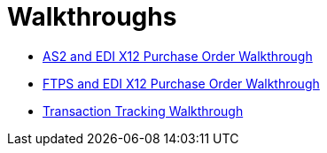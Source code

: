 = Walkthroughs

* xref:portx/as2-and-edi-x12-purchase-order-walkthrough[AS2 and EDI X12 Purchase Order Walkthrough]
* xref:portx/ftps-and-edi-x12-purchase-order-walkthrough[FTPS and EDI X12 Purchase Order Walkthrough]
* xref:portx/transaction-tracking-walkthrough[Transaction Tracking Walkthrough]
